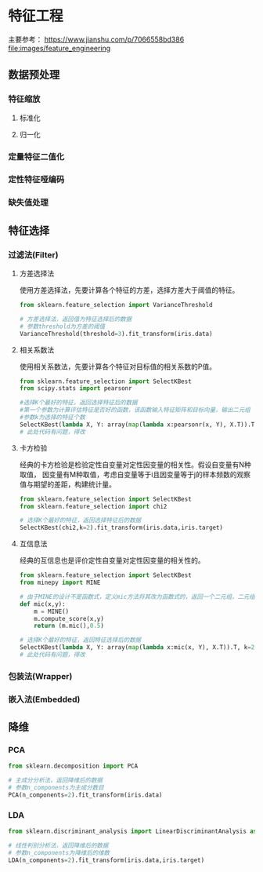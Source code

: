 * 特征工程
主要参考： https://www.jianshu.com/p/7066558bd386
[[file:images/feature_engineering]]

** 数据预处理
*** 特征缩放
**** 标准化
**** 归一化
*** 定量特征二值化
*** 定性特征哑编码
*** 缺失值处理
** 特征选择
*** 过滤法(Filter)
**** 方差选择法
使用方差选择法，先要计算各个特征的方差，选择方差大于阈值的特征。
#+BEGIN_SRC python
from sklearn.feature_selection import VarianceThreshold

# 方差选择法，返回值为特征选择后的数据
# 参数threshold为方差的阈值
VarianceThreshold(threshold=3).fit_transform(iris.data)
#+END_SRC
**** 相关系数法
使用相关系数法，先要计算各个特征对目标值的相关系数的P值。
#+BEGIN_SRC python
from sklearn.feature_selection import SelectKBest
from scipy.stats import pearsonr

#选择K个最好的特征，返回选择特征后的数据
#第一个参数为计算评估特征是否好的函数，该函数输入特征矩阵和目标向量，输出二元组（评分，P值）的数组，数组第i项为第i个特征的评分和P值。在此定义为计算相关系数
#参数k为选择的特征个数
SelectKBest(lambda X, Y: array(map(lambda x:pearsonr(x, Y), X.T)).T, k=2).fit_transform(iris.data, iris.target)
# 此处代码有问题，得改
#+END_SRC
**** 卡方检验
经典的卡方检验是检验定性自变量对定性因变量的相关性。假设自变量有N种取值，
因变量有M种取值，考虑自变量等于i且因变量等于j的样本频数的观察值与期望的差距，构建统计量。
#+BEGIN_SRC python
from sklearn.feature_selection import SelectKBest
from sklearn.feature_selection import chi2

# 选择K个最好的特征，返回选择特征后的数据
SelectKBest(chi2,k=2).fit_transform(iris.data,iris.target)
#+END_SRC
**** 互信息法
经典的互信息也是评价定性自变量对定性因变量的相关性的。
#+BEGIN_SRC python
from sklearn.feature_selection import SelectKBest
from minepy import MINE

# 由于MINE的设计不是函数式，定义mic方法将其改为函数式的，返回一个二元组，二元组的第2项设置成固定的P值0.5
def mic(x,y):
    m = MINE()
    m.compute_score(x,y)
    return (m.mic(),0.5)

# 选择K个最好的特征，返回特征选择后的数据
SelectKBest(lambda X, Y: array(map(lambda x:mic(x, Y), X.T)).T, k=2).fit_transform(iris.data, iris.target)
# 此处代码有问题，得改
#+END_SRC

*** 包装法(Wrapper)
*** 嵌入法(Embedded)
** 降维
*** PCA
#+BEGIN_SRC python
from sklearn.decomposition import PCA

# 主成分分析法，返回降维后的数据
# 参数n_components为主成分数目
PCA(n_components=2).fit_transform(iris.data)
#+END_SRC

*** LDA
#+BEGIN_SRC python
from sklearn.discriminant_analysis import LinearDiscriminantAnalysis as LDA

# 线性判别分析法，返回降维后的数据
# 参数n_components为降维后的维数
LDA(n_components=2).fit_transform(iris.data,iris.target)
#+END_SRC
